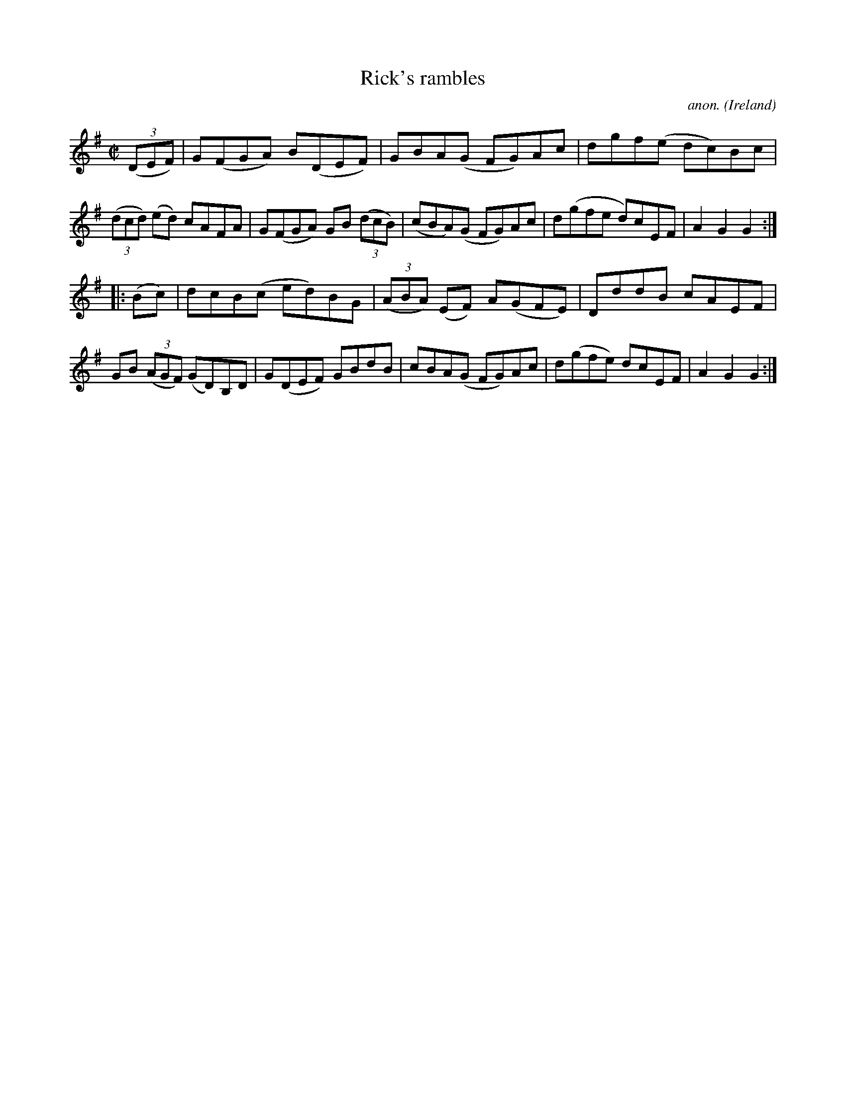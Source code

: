 X:940
T:Rick's rambles
C:anon.
O:Ireland
B:Francis O'Neill: "The Dance Music of Ireland" (1907) no. 940
R:Hornpipe
Z:Transcribed by Frank Nordberg - http://www.musicaviva.com
F:http://www.musicaviva.com/abc/tunes/ireland/oneill-1001/0940/oneill-1001-0940-1.abc
M:C|
L:1/8
K:G
(3(DEF)|G(FGA) B(DEF)|GBA(G FG)Ac|dgf(e dc)Bc|(3(dcd) (ed) cAFA|G(FGA) GB (3(dcB)|(cBA)(G FG)Ac|d(gfe d)cEF|A2G2G2:|
|:(Bc)|dcB(c ed)BG|(3(ABA) (EF) A(GFE)|DddB cAEF|GB (3(AGF) (GD)B,D|G(DEF) GBdB|cBA(G FG)Ac|d(gfe) dcEF|A2G2G2:|
W:
W:
%
%
